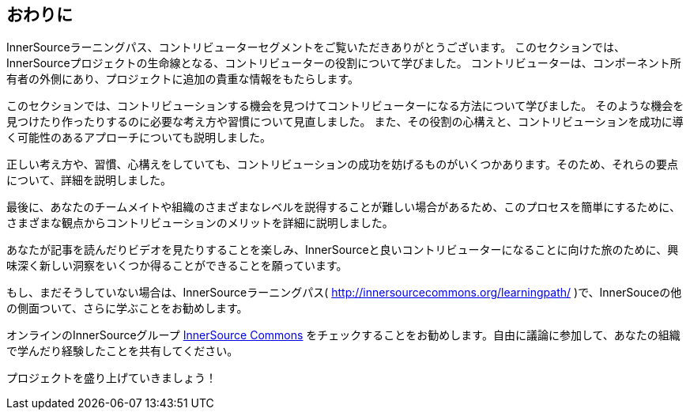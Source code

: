 == おわりに

InnerSourceラーニングパス、コントリビューターセグメントをご覧いただきありがとうございます。
このセクションでは、InnerSourceプロジェクトの生命線となる、コントリビューターの役割について学びました。
コントリビューターは、コンポーネント所有者の外側にあり、プロジェクトに追加の貴重な情報をもたらします。

このセクションでは、コントリビューションする機会を見つけてコントリビューターになる方法について学びました。
そのような機会を見つけたり作ったりするのに必要な考え方や習慣について見直しました。
また、その役割の心構えと、コントリビューションを成功に導く可能性のあるアプローチについても説明しました。

正しい考え方や、習慣、心構えをしていても、コントリビューションの成功を妨げるものがいくつかあります。そのため、それらの要点について、詳細を説明しました。

最後に、あなたのチームメイトや組織のさまざまなレベルを説得することが難しい場合があるため、このプロセスを簡単にするために、さまざまな観点からコントリビューションのメリットを詳細に説明しました。

あなたが記事を読んだりビデオを見たりすることを楽しみ、InnerSourceと良いコントリビューターになることに向けた旅のために、興味深く新しい洞察をいくつか得ることができることを願っています。

もし、まだそうしていない場合は、InnerSourceラーニングパス( http://innersourcecommons.org/learningpath/ )で、InnerSouceの他の側面ついて、さらに学ぶことをお勧めします。

オンラインのInnerSourceグループ http://innersourcecommons.org[InnerSource Commons] をチェックすることをお勧めします。自由に議論に参加して、あなたの組織で学んだり経験したことを共有してください。

プロジェクトを盛り上げていきましょう！
